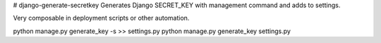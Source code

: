 # django-generate-secretkey
Generates Django SECRET_KEY with management command and adds to settings.

Very composable in deployment scripts or other automation.

python manage.py generate_key -s >> settings.py
python manage.py generate_key settings.py
